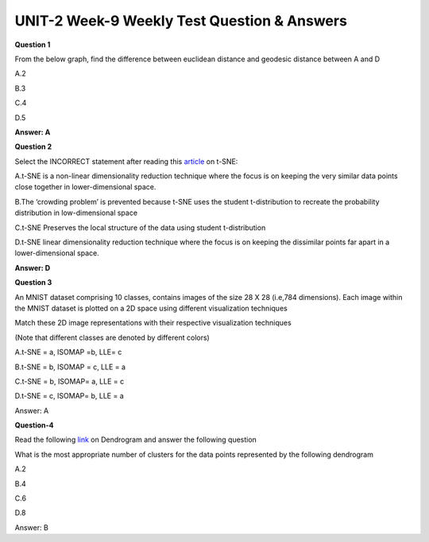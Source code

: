 UNIT-2 Week-9 Weekly Test Question & Answers 
==============================================


**Question 1**

From the below graph, find the difference between euclidean distance and geodesic distance between A and D

.. image:: https://cdn.extras.talentsprint.com/CentralRepo/AIML_Images/AIML_09_graph.png

A.2

B.3

C.4

D.5

**Answer: A**


**Question 2** 

Select the INCORRECT statement after reading this `article <https://towardsdatascience.com/t-distributed-stochastic-neighbor-embedding-t-sne-bb60ff109561>`_ on t-SNE:


A.t-SNE is a non-linear dimensionality reduction technique where the focus is on keeping the very similar data points close together in lower-dimensional space.

B.The ‘crowding problem’ is prevented because t-SNE uses the student t-distribution to recreate the probability distribution in low-dimensional space

C.t-SNE Preserves the local structure of the data using student t-distribution

D.t-SNE linear dimensionality reduction technique where the focus is on keeping the dissimilar points far apart in a lower-dimensional space.

**Answer: D**

**Question 3**

An MNIST dataset comprising 10 classes, contains images of the size
28 X 28 (i.e,784 dimensions). Each image within the MNIST dataset is
plotted on a 2D space using different visualization techniques

.. image:: https://cdn.extras.talentsprint.com/CentralRepo/AIML_Images/AIML_09_Datavisualization.png


Match these 2D image representations with their respective
visualization techniques

(Note that different classes are denoted by different colors)

A.t-SNE = a, ISOMAP =b, LLE= c

B.t-SNE = b, ISOMAP = c, LLE = a

C.t-SNE = b, ISOMAP= a, LLE = c

D.t-SNE = c, ISOMAP= b, LLE = a

Answer: A

**Question-4**

Read the following `link <https://www.displayr.com/what-is-dendrogram/>`_ on Dendrogram and answer the following question

What is the most appropriate number of clusters for the data points represented by the following dendrogram  

.. image:: https://cdn.extras.talentsprint.com/CentralRepo/AIML_Images/AIML_09_Dendrogram.png
 
A.2

B.4

C.6

D.8

Answer: B








